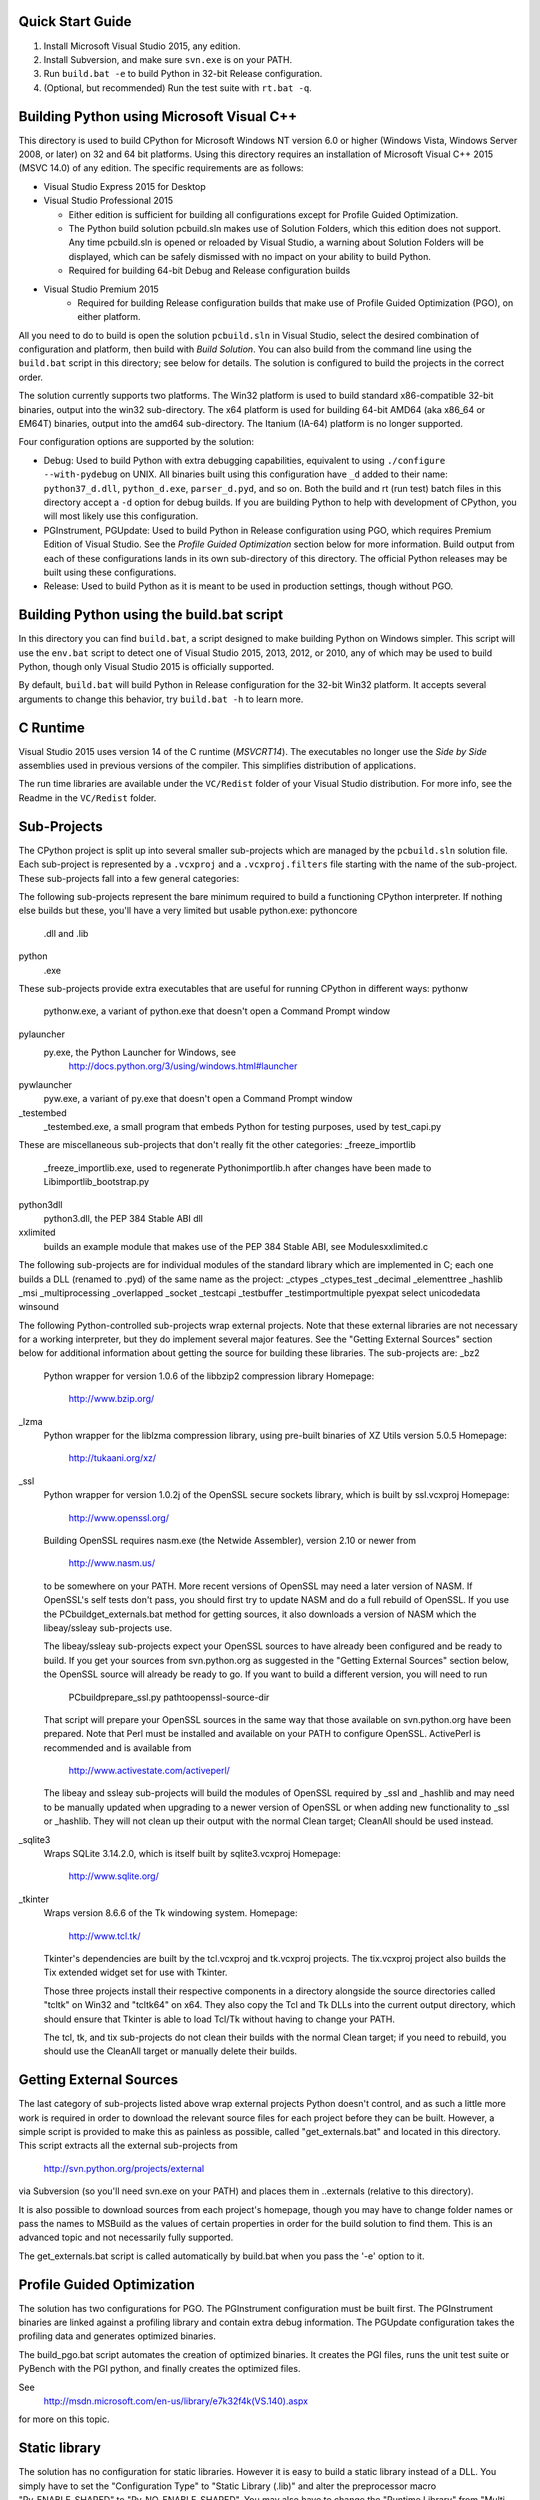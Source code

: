 Quick Start Guide
-----------------

1.  Install Microsoft Visual Studio 2015, any edition.
2.  Install Subversion, and make sure ``svn.exe`` is on your PATH.
3.  Run ``build.bat -e`` to build Python in 32-bit Release configuration.
4.  (Optional, but recommended) Run the test suite with ``rt.bat -q``.


Building Python using Microsoft Visual C++
------------------------------------------

This directory is used to build CPython for Microsoft Windows NT version
6.0 or higher (Windows Vista, Windows Server 2008, or later) on 32 and 64
bit platforms.  Using this directory requires an installation of
Microsoft Visual C++ 2015 (MSVC 14.0) of any edition.  The specific
requirements are as follows:

- Visual Studio Express 2015 for Desktop
- Visual Studio Professional 2015

  - Either edition is sufficient for building all configurations except
    for Profile Guided Optimization.
  - The Python build solution pcbuild.sln makes use of Solution Folders,
    which this edition does not support.  Any time pcbuild.sln is opened
    or reloaded by Visual Studio, a warning about Solution Folders will
    be displayed, which can be safely dismissed with no impact on your ability to build Python.
  - Required for building 64-bit Debug and Release configuration builds
  
- Visual Studio Premium 2015
    - Required for building Release configuration builds that make use of Profile Guided Optimization (PGO), on either platform.

All you need to do to build is open the solution ``pcbuild.sln`` in Visual
Studio, select the desired combination of configuration and platform,
then build with *Build Solution*.  You can also build from the command
line using the ``build.bat`` script in this directory; see below for
details.  The solution is configured to build the projects in the correct
order.

The solution currently supports two platforms.  The Win32 platform is
used to build standard x86-compatible 32-bit binaries, output into the
win32 sub-directory.  The x64 platform is used for building 64-bit AMD64
(aka x86_64 or EM64T) binaries, output into the amd64 sub-directory.
The Itanium (IA-64) platform is no longer supported.

Four configuration options are supported by the solution:

- Debug:
  Used to build Python with extra debugging capabilities, equivalent
  to using ``./configure --with-pydebug`` on UNIX.  All binaries built
  using this configuration have ``_d`` added to their name:
  ``python37_d.dll``, ``python_d.exe``, ``parser_d.pyd``, and so on.  Both the
  build and rt (run test) batch files in this directory accept a ``-d``
  option for debug builds.  If you are building Python to help with
  development of CPython, you will most likely use this configuration.
    
- PGInstrument, PGUpdate:
  Used to build Python in Release configuration using PGO, which
  requires Premium Edition of Visual Studio.  See the *Profile
  Guided Optimization* section below for more information.  Build
  output from each of these configurations lands in its own
  sub-directory of this directory.  The official Python releases may
  be built using these configurations.
  
- Release:
  Used to build Python as it is meant to be used in production
  settings, though without PGO.


Building Python using the build.bat script
----------------------------------------------

In this directory you can find ``build.bat``, a script designed to make
building Python on Windows simpler.  This script will use the ``env.bat``
script to detect one of Visual Studio 2015, 2013, 2012, or 2010, any of
which may be used to build Python, though only Visual Studio 2015 is
officially supported.

By default, ``build.bat`` will build Python in Release configuration for
the 32-bit Win32 platform.  It accepts several arguments to change
this behavior, try ``build.bat -h`` to learn more.


C Runtime
---------

Visual Studio 2015 uses version 14 of the C runtime (*MSVCRT14*).  The
executables no longer use the *Side by Side* assemblies used in previous
versions of the compiler.  This simplifies distribution of applications.

The run time libraries are available under the ``VC/Redist`` folder of your
Visual Studio distribution. For more info, see the Readme in the
``VC/Redist`` folder.


Sub-Projects
------------

The CPython project is split up into several smaller sub-projects which
are managed by the ``pcbuild.sln`` solution file.  Each sub-project is
represented by a ``.vcxproj`` and a ``.vcxproj.filters`` file starting with the
name of the sub-project.  These sub-projects fall into a few general
categories:

The following sub-projects represent the bare minimum required to build
a functioning CPython interpreter.  If nothing else builds but these,
you'll have a very limited but usable python.exe:
pythoncore
    .dll and .lib
python
    .exe

These sub-projects provide extra executables that are useful for running
CPython in different ways:
pythonw
    pythonw.exe, a variant of python.exe that doesn't open a Command
    Prompt window
pylauncher
    py.exe, the Python Launcher for Windows, see
        http://docs.python.org/3/using/windows.html#launcher
pywlauncher
    pyw.exe, a variant of py.exe that doesn't open a Command Prompt
    window
_testembed
    _testembed.exe, a small program that embeds Python for testing
    purposes, used by test_capi.py

These are miscellaneous sub-projects that don't really fit the other
categories:
_freeze_importlib
    _freeze_importlib.exe, used to regenerate Python\importlib.h after
    changes have been made to Lib\importlib\_bootstrap.py
python3dll
    python3.dll, the PEP 384 Stable ABI dll
xxlimited
    builds an example module that makes use of the PEP 384 Stable ABI,
    see Modules\xxlimited.c

The following sub-projects are for individual modules of the standard
library which are implemented in C; each one builds a DLL (renamed to
.pyd) of the same name as the project:
_ctypes
_ctypes_test
_decimal
_elementtree
_hashlib
_msi
_multiprocessing
_overlapped
_socket
_testcapi
_testbuffer
_testimportmultiple
pyexpat
select
unicodedata
winsound

The following Python-controlled sub-projects wrap external projects.
Note that these external libraries are not necessary for a working
interpreter, but they do implement several major features.  See the
"Getting External Sources" section below for additional information
about getting the source for building these libraries.  The sub-projects
are:
_bz2
    Python wrapper for version 1.0.6 of the libbzip2 compression library
    Homepage:
        http://www.bzip.org/
_lzma
    Python wrapper for the liblzma compression library, using pre-built
    binaries of XZ Utils version 5.0.5
    Homepage:
        http://tukaani.org/xz/
_ssl
    Python wrapper for version 1.0.2j of the OpenSSL secure sockets
    library, which is built by ssl.vcxproj
    Homepage:
        http://www.openssl.org/

    Building OpenSSL requires nasm.exe (the Netwide Assembler), version
    2.10 or newer from
        http://www.nasm.us/
    to be somewhere on your PATH.  More recent versions of OpenSSL may
    need a later version of NASM. If OpenSSL's self tests don't pass,
    you should first try to update NASM and do a full rebuild of
    OpenSSL.  If you use the PCbuild\get_externals.bat method
    for getting sources, it also downloads a version of NASM which the
    libeay/ssleay sub-projects use.

    The libeay/ssleay sub-projects expect your OpenSSL sources to have
    already been configured and be ready to build.  If you get your sources
    from svn.python.org as suggested in the "Getting External Sources"
    section below, the OpenSSL source will already be ready to go.  If
    you want to build a different version, you will need to run

       PCbuild\prepare_ssl.py path\to\openssl-source-dir

    That script will prepare your OpenSSL sources in the same way that
    those available on svn.python.org have been prepared.  Note that
    Perl must be installed and available on your PATH to configure
    OpenSSL.  ActivePerl is recommended and is available from
        http://www.activestate.com/activeperl/

    The libeay and ssleay sub-projects will build the modules of OpenSSL
    required by _ssl and _hashlib and may need to be manually updated when
    upgrading to a newer version of OpenSSL or when adding new
    functionality to _ssl or _hashlib. They will not clean up their output
    with the normal Clean target; CleanAll should be used instead.
_sqlite3
    Wraps SQLite 3.14.2.0, which is itself built by sqlite3.vcxproj
    Homepage:
        http://www.sqlite.org/
_tkinter
    Wraps version 8.6.6 of the Tk windowing system.
    Homepage:
        http://www.tcl.tk/

    Tkinter's dependencies are built by the tcl.vcxproj and tk.vcxproj
    projects.  The tix.vcxproj project also builds the Tix extended
    widget set for use with Tkinter.

    Those three projects install their respective components in a
    directory alongside the source directories called "tcltk" on
    Win32 and "tcltk64" on x64.  They also copy the Tcl and Tk DLLs
    into the current output directory, which should ensure that Tkinter
    is able to load Tcl/Tk without having to change your PATH.

    The tcl, tk, and tix sub-projects do not clean their builds with
    the normal Clean target; if you need to rebuild, you should use the
    CleanAll target or manually delete their builds.


Getting External Sources
------------------------

The last category of sub-projects listed above wrap external projects
Python doesn't control, and as such a little more work is required in
order to download the relevant source files for each project before they
can be built.  However, a simple script is provided to make this as
painless as possible, called "get_externals.bat" and located in this
directory.  This script extracts all the external sub-projects from
    http://svn.python.org/projects/external
via Subversion (so you'll need svn.exe on your PATH) and places them
in ..\externals (relative to this directory).

It is also possible to download sources from each project's homepage,
though you may have to change folder names or pass the names to MSBuild
as the values of certain properties in order for the build solution to
find them.  This is an advanced topic and not necessarily fully
supported.

The get_externals.bat script is called automatically by build.bat when
you pass the '-e' option to it.


Profile Guided Optimization
---------------------------

The solution has two configurations for PGO. The PGInstrument
configuration must be built first. The PGInstrument binaries are linked
against a profiling library and contain extra debug information. The
PGUpdate configuration takes the profiling data and generates optimized
binaries.

The build_pgo.bat script automates the creation of optimized binaries.
It creates the PGI files, runs the unit test suite or PyBench with the
PGI python, and finally creates the optimized files.

See
    http://msdn.microsoft.com/en-us/library/e7k32f4k(VS.140).aspx
for more on this topic.


Static library
--------------

The solution has no configuration for static libraries. However it is
easy to build a static library instead of a DLL. You simply have to set
the "Configuration Type" to "Static Library (.lib)" and alter the
preprocessor macro "Py_ENABLE_SHARED" to "Py_NO_ENABLE_SHARED". You may
also have to change the "Runtime Library" from "Multi-threaded DLL
(/MD)" to "Multi-threaded (/MT)".


Visual Studio properties
------------------------

The PCbuild solution makes use of Visual Studio property files (*.props)
to simplify each project. The properties can be viewed in the Property
Manager (View -> Other Windows -> Property Manager) but should be
carefully modified by hand.

The property files used are:
 * python (versions, directories and build names)
 * pyproject (base settings for all projects)
 * openssl (used by libeay and ssleay projects)
 * tcltk (used by _tkinter, tcl, tk and tix projects)

The pyproject property file defines all of the build settings for each
project, with some projects overriding certain specific values. The GUI
doesn't always reflect the correct settings and may confuse the user
with false information, especially for settings that automatically adapt
for diffirent configurations.

